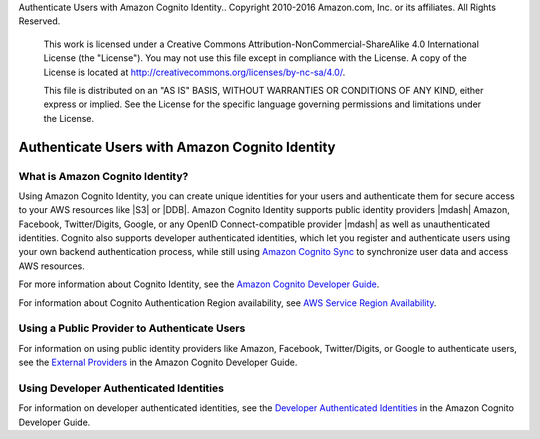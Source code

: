 Authenticate Users with Amazon Cognito Identity.. Copyright 2010-2016 Amazon.com, Inc. or its affiliates. All Rights Reserved.

   This work is licensed under a Creative Commons Attribution-NonCommercial-ShareAlike 4.0
   International License (the "License"). You may not use this file except in compliance with the
   License. A copy of the License is located at http://creativecommons.org/licenses/by-nc-sa/4.0/.

   This file is distributed on an "AS IS" BASIS, WITHOUT WARRANTIES OR CONDITIONS OF ANY KIND,
   either express or implied. See the License for the specific language governing permissions and
   limitations under the License.

.. highlight:: java


###############################################
Authenticate Users with Amazon Cognito Identity
###############################################


What is Amazon Cognito Identity?
================================

Using Amazon Cognito Identity, you can create unique identities for your users and authenticate them
for secure access to your AWS resources like |S3| or |DDB|. Amazon Cognito Identity supports public
identity providers |mdash| Amazon, Facebook, Twitter/Digits, Google, or any OpenID
Connect-compatible provider |mdash| as well as unauthenticated identities. Cognito also supports
developer authenticated identities, which let you register and authenticate users using your own
backend authentication process, while still using `Amazon Cognito Sync
<http://docs.aws.amazon.com/cognito/devguide/sync/>`_ to synchronize user data and access AWS
resources.

For more information about Cognito Identity, see the `Amazon Cognito Developer Guide
<https://docs.aws.amazon.com/cognito/devguide/identity/>`_.

For information about Cognito Authentication Region availability, see  `AWS Service Region
Availability <http://aws.amazon.com/about-aws/global-infrastructure/regional-product-services/>`_.


Using a Public Provider to Authenticate Users
=============================================

For information on using public identity providers like Amazon, Facebook, Twitter/Digits, or Google
to authenticate users, see the `External Providers
<http://docs.aws.amazon.com/cognito/devguide/identity/external-providers/>`_ in the Amazon Cognito
Developer Guide.


Using Developer Authenticated Identities
========================================

For information on developer authenticated identities, see the `Developer Authenticated Identities
<https://docs.aws.amazon.com/cognito/devguide/identity/developer-authenticated-identities/>`_ in the
Amazon Cognito Developer Guide.


